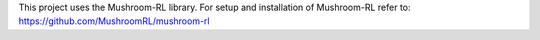 This project uses the Mushroom-RL library. 
For setup and installation of Mushroom-RL refer to:
https://github.com/MushroomRL/mushroom-rl